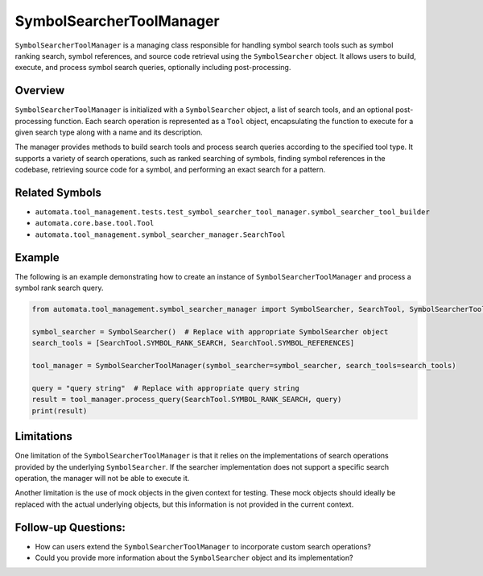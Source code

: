 SymbolSearcherToolManager
=========================

``SymbolSearcherToolManager`` is a managing class responsible for
handling symbol search tools such as symbol ranking search, symbol
references, and source code retrieval using the ``SymbolSearcher``
object. It allows users to build, execute, and process symbol search
queries, optionally including post-processing.

Overview
--------

``SymbolSearcherToolManager`` is initialized with a ``SymbolSearcher``
object, a list of search tools, and an optional post-processing
function. Each search operation is represented as a ``Tool`` object,
encapsulating the function to execute for a given search type along with
a name and its description.

The manager provides methods to build search tools and process search
queries according to the specified tool type. It supports a variety of
search operations, such as ranked searching of symbols, finding symbol
references in the codebase, retrieving source code for a symbol, and
performing an exact search for a pattern.

Related Symbols
---------------

-  ``automata.tool_management.tests.test_symbol_searcher_tool_manager.symbol_searcher_tool_builder``
-  ``automata.core.base.tool.Tool``
-  ``automata.tool_management.symbol_searcher_manager.SearchTool``

Example
-------

The following is an example demonstrating how to create an instance of
``SymbolSearcherToolManager`` and process a symbol rank search query.

.. code:: python

   from automata.tool_management.symbol_searcher_manager import SymbolSearcher, SearchTool, SymbolSearcherToolManager

   symbol_searcher = SymbolSearcher()  # Replace with appropriate SymbolSearcher object
   search_tools = [SearchTool.SYMBOL_RANK_SEARCH, SearchTool.SYMBOL_REFERENCES]

   tool_manager = SymbolSearcherToolManager(symbol_searcher=symbol_searcher, search_tools=search_tools)

   query = "query string"  # Replace with appropriate query string
   result = tool_manager.process_query(SearchTool.SYMBOL_RANK_SEARCH, query)
   print(result)

Limitations
-----------

One limitation of the ``SymbolSearcherToolManager`` is that it relies on
the implementations of search operations provided by the underlying
``SymbolSearcher``. If the searcher implementation does not support a
specific search operation, the manager will not be able to execute it.

Another limitation is the use of mock objects in the given context for
testing. These mock objects should ideally be replaced with the actual
underlying objects, but this information is not provided in the current
context.

Follow-up Questions:
--------------------

-  How can users extend the ``SymbolSearcherToolManager`` to incorporate
   custom search operations?
-  Could you provide more information about the ``SymbolSearcher``
   object and its implementation?
